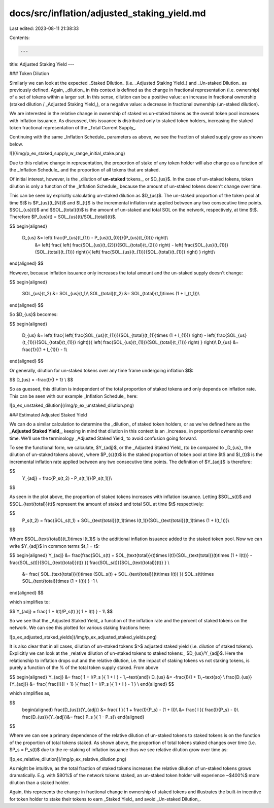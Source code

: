 docs/src/inflation/adjusted_staking_yield.md
============================================

Last edited: 2023-08-11 21:38:33

Contents:

.. code-block:: md

    ---
title: Adjusted Staking Yield
---

### Token Dilution

Similarly we can look at the expected _Staked Dilution_ (i.e. _Adjusted Staking Yield_) and _Un-staked Dilution_ as previously defined. Again, _dilution_ in this context is defined as the change in fractional representation (i.e. ownership) of a set of tokens within a larger set. In this sense, dilution can be a positive value: an increase in fractional ownership (staked dilution / _Adjusted Staking Yield_), or a negative value: a decrease in fractional ownership (un-staked dilution).

We are interested in the relative change in ownership of staked vs un-staked tokens as the overall token pool increases with inflation issuance. As discussed, this issuance is distributed only to staked token holders, increasing the staked token fractional representation of the _Total Current Supply_.

Continuing with the same _Inflation Schedule_ parameters as above, we see the fraction of staked supply grow as shown below.

![](/img/p_ex_staked_supply_w_range_initial_stake.png)

Due to this relative change in representation, the proportion of stake of any token holder will also change as a function of the _Inflation Schedule_ and the proportion of all tokens that are staked.

Of initial interest, however, is the _dilution of **un-staked** tokens_, or $D_{us}$. In the case of un-staked tokens, token dilution is only a function of the _Inflation Schedule_ because the amount of un-staked tokens doesn't change over time.

This can be seen by explicitly calculating un-staked dilution as $D_{us}$. The un-staked proportion of the token pool at time $t$ is $P_{us}(t_{N})$ and $I_{t}$ is the incremental inflation rate applied between any two consecutive time points. $SOL_{us}(t)$ and $SOL_{total}(t)$ is the amount of un-staked and total SOL on the network, respectively, at time $t$. Therefore $P_{us}(t) = SOL_{us}(t)/SOL_{total}(t)$.

$$
\begin{aligned}
	D_{us} &= \left( \frac{P_{us}(t_{1}) - P_{us}(t_{0})}{P_{us}(t_{0})} \right)\\
		&= \left( \frac{ \left( \frac{SOL_{us}(t_{2})}{SOL_{total}(t_{2})} \right) - \left( \frac{SOL_{us}(t_{1})}{SOL_{total}(t_{1})} \right)}{ \left( \frac{SOL_{us}(t_{1})}{SOL_{total}(t_{1})} \right) } \right)\\

\end{aligned}
$$

However, because inflation issuance only increases the total amount and the un-staked supply doesn't change:

$$
\begin{aligned}
	SOL_{us}(t_2) &= SOL_{us}(t_1)\\
	SOL_{total}(t_2) &= SOL_{total}(t_1)\times (1 + I_{t_1})\\
\end{aligned}
$$

So $D_{us}$ becomes:

$$
\begin{aligned}
	D_{us} &= \left( \frac{ \left( \frac{SOL_{us}(t_{1})}{SOL_{total}(t_{1})\times (1 + I_{1})} \right) - \left( \frac{SOL_{us}(t_{1})}{SOL_{total}(t_{1})} \right)}{ \left( \frac{SOL_{us}(t_{1})}{SOL_{total}(t_{1})} \right) } \right)\\
	D_{us} &= \frac{1}{(1 + I_{1})} - 1\\
\end{aligned}
$$

Or generally, dilution for un-staked tokens over any time frame undergoing inflation $I$:

$$
D_{us} = -\frac{I}{I + 1} \\
$$

So as guessed, this dilution is independent of the total proportion of staked tokens and only depends on inflation rate. This can be seen with our example _Inflation Schedule_ here:

![p_ex_unstaked_dilution](/img/p_ex_unstaked_dilution.png)

### Estimated Adjusted Staked Yield

We can do a similar calculation to determine the _dilution_ of staked token holders, or as we've defined here as the **_Adjusted Staked Yield_**, keeping in mind that dilution in this context is an _increase_ in proportional ownership over time. We'll use the terminology _Adjusted Staked Yield_ to avoid confusion going forward.

To see the functional form, we calculate, $Y_{adj}$, or the _Adjusted Staked Yield_ (to be compared to _D\_{us}_ the dilution of un-staked tokens above), where $P_{s}(t)$ is the staked proportion of token pool at time $t$ and $I_{t}$ is the incremental inflation rate applied between any two consecutive time points. The definition of $Y_{adj}$ is therefore:

$$
	Y_{adj} = \frac{P_s(t_2) - P_s(t_1)}{P_s(t_1)}\\
$$

As seen in the plot above, the proportion of staked tokens increases with inflation issuance. Letting $SOL_s(t)$ and $SOL_{\text{total}}(t)$ represent the amount of staked and total SOL at time $t$ respectively:

$$
	P_s(t_2) = \frac{SOL_s(t_1) + SOL_{\text{total}}(t_1)\times I(t_1)}{SOL_{\text{total}}(t_1)\times (1 + I(t_1))}\\
$$

Where $SOL_{\text{total}}(t_1)\times I(t_1)$ is the additional inflation issuance added to the staked token pool. Now we can write $Y_{adj}$ in common terms $t_1 = t$:

$$
\begin{aligned}
Y_{adj} &= \frac{\frac{SOL_s(t) + SOL_{\text{total}}(t)\times I(t)}{SOL_{\text{total}}(t)\times (1 + I(t))} - \frac{SOL_s(t)}{SOL_{\text{total}}(t)} }{ \frac{SOL_s(t)}{SOL_{\text{total}}(t)} }  \\
	&= \frac{ SOL_{\text{total}}(t)\times (SOL_s(t) + SOL_{\text{total}}(t)\times I(t)) }{ SOL_s(t)\times SOL_{\text{total}}\times (1 + I(t)) } -1 \\
\end{aligned}
$$

which simplifies to:

$$
Y_{adj} =  \frac{ 1 + I(t)/P_s(t) }{ 1 + I(t) } - 1\\
$$

So we see that the _Adjusted Staked Yield_ a function of the inflation rate and the percent of staked tokens on the network. We can see this plotted for various staking fractions here:

![p_ex_adjusted_staked_yields](/img/p_ex_adjusted_staked_yields.png)

It is also clear that in all cases, dilution of un-staked tokens $>$ adjusted staked yield (i.e. dilution of staked tokens). Explicitly we can look at the _relative dilution of un-staked tokens to staked tokens:_ $D_{us}/Y_{adj}$. Here the relationship to inflation drops out and the relative dilution, i.e. the impact of staking tokens vs not staking tokens, is purely a function of the % of the total token supply staked. From above

$$
\begin{aligned}
Y_{adj} &=  \frac{ 1 + I/P_s }{ 1 + I } - 1,~\text{and}\\
D_{us} &= -\frac{I}{I + 1},~\text{so} \\
\frac{D_{us}}{Y_{adj}} &= \frac{ \frac{I}{I + 1} }{ \frac{ 1 + I/P_s }{ 1 + I } - 1 } \\
\end{aligned}
$$

which simplifies as,

$$
	\begin{aligned}
	\frac{D_{us}}{Y_{adj}} &= \frac{ I }{ 1 + \frac{I}{P_s} - (1 + I)}\\
	&= \frac{ I }{ \frac{I}{P_s} - I}\\
	\frac{D_{us}}{Y_{adj}}&= \frac{ P_s }{ 1 - P_s}\\
	\end{aligned}
$$

Where we can see a primary dependence of the relative dilution of un-staked tokens to staked tokens is on the function of the proportion of total tokens staked. As shown above, the proportion of total tokens staked changes over time (i.e. $P_s = P_s(t)$ due to the re-staking of inflation issuance thus we see relative dilution grow over time as:

![p_ex_relative_dilution](/img/p_ex_relative_dilution.png)

As might be intuitive, as the total fraction of staked tokens increases the relative dilution of un-staked tokens grows dramatically. E.g. with $80\%$ of the network tokens staked, an un-staked token holder will experience ~$400\%$ more dilution than a staked holder.

Again, this represents the change in fractional change in ownership of staked tokens and illustrates the built-in incentive for token holder to stake their tokens to earn _Staked Yield_ and avoid _Un-staked Dilution_.


